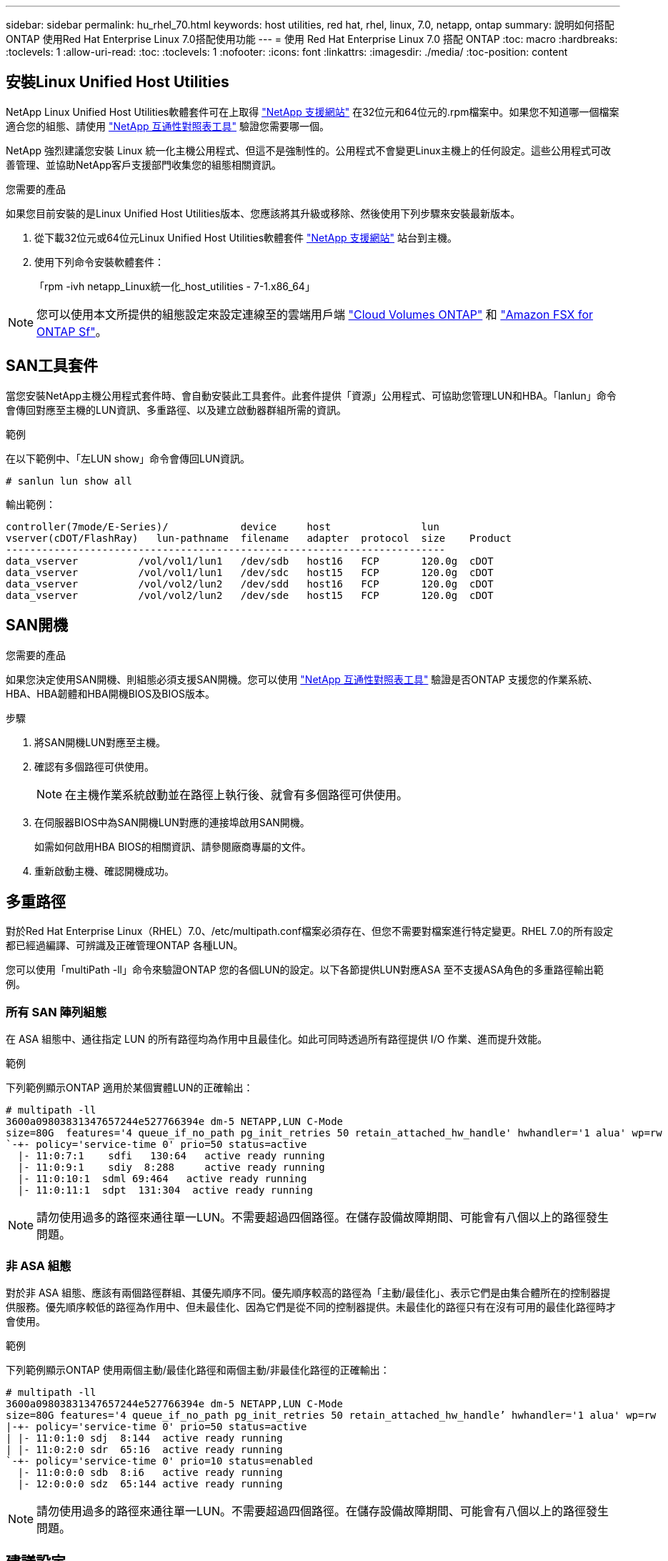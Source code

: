 ---
sidebar: sidebar 
permalink: hu_rhel_70.html 
keywords: host utilities, red hat, rhel, linux, 7.0, netapp, ontap 
summary: 說明如何搭配ONTAP 使用Red Hat Enterprise Linux 7.0搭配使用功能 
---
= 使用 Red Hat Enterprise Linux 7.0 搭配 ONTAP
:toc: macro
:hardbreaks:
:toclevels: 1
:allow-uri-read: 
:toc: 
:toclevels: 1
:nofooter: 
:icons: font
:linkattrs: 
:imagesdir: ./media/
:toc-position: content




== 安裝Linux Unified Host Utilities

NetApp Linux Unified Host Utilities軟體套件可在上取得 link:https://mysupport.netapp.com/site/products/all/details/hostutilities/downloads-tab/download/61343/7.1/downloads["NetApp 支援網站"^] 在32位元和64位元的.rpm檔案中。如果您不知道哪一個檔案適合您的組態、請使用 link:https://mysupport.netapp.com/matrix/#welcome["NetApp 互通性對照表工具"^] 驗證您需要哪一個。

NetApp 強烈建議您安裝 Linux 統一化主機公用程式、但這不是強制性的。公用程式不會變更Linux主機上的任何設定。這些公用程式可改善管理、並協助NetApp客戶支援部門收集您的組態相關資訊。

.您需要的產品
如果您目前安裝的是Linux Unified Host Utilities版本、您應該將其升級或移除、然後使用下列步驟來安裝最新版本。

. 從下載32位元或64位元Linux Unified Host Utilities軟體套件 link:https://mysupport.netapp.com/site/products/all/details/hostutilities/downloads-tab/download/61343/7.1/downloads["NetApp 支援網站"^] 站台到主機。
. 使用下列命令安裝軟體套件：
+
「rpm -ivh netapp_Linux統一化_host_utilities - 7-1.x86_64」




NOTE: 您可以使用本文所提供的組態設定來設定連線至的雲端用戶端 link:https://docs.netapp.com/us-en/cloud-manager-cloud-volumes-ontap/index.html["Cloud Volumes ONTAP"^] 和 link:https://docs.netapp.com/us-en/cloud-manager-fsx-ontap/index.html["Amazon FSX for ONTAP Sf"^]。



== SAN工具套件

當您安裝NetApp主機公用程式套件時、會自動安裝此工具套件。此套件提供「資源」公用程式、可協助您管理LUN和HBA。「lanlun」命令會傳回對應至主機的LUN資訊、多重路徑、以及建立啟動器群組所需的資訊。

.範例
在以下範例中、「左LUN show」命令會傳回LUN資訊。

[source, cli]
----
# sanlun lun show all
----
輸出範例：

[listing]
----
controller(7mode/E-Series)/            device     host               lun
vserver(cDOT/FlashRay)   lun-pathname  filename   adapter  protocol  size    Product
-------------------------------------------------------------------------
data_vserver          /vol/vol1/lun1   /dev/sdb   host16   FCP       120.0g  cDOT
data_vserver          /vol/vol1/lun1   /dev/sdc   host15   FCP       120.0g  cDOT
data_vserver          /vol/vol2/lun2   /dev/sdd   host16   FCP       120.0g  cDOT
data_vserver          /vol/vol2/lun2   /dev/sde   host15   FCP       120.0g  cDOT
----


== SAN開機

.您需要的產品
如果您決定使用SAN開機、則組態必須支援SAN開機。您可以使用 link:https://mysupport.netapp.com/matrix/imt.jsp?components=68128;&solution=1&isHWU&src=IMT["NetApp 互通性對照表工具"^] 驗證是否ONTAP 支援您的作業系統、HBA、HBA韌體和HBA開機BIOS及BIOS版本。

.步驟
. 將SAN開機LUN對應至主機。
. 確認有多個路徑可供使用。
+

NOTE: 在主機作業系統啟動並在路徑上執行後、就會有多個路徑可供使用。

. 在伺服器BIOS中為SAN開機LUN對應的連接埠啟用SAN開機。
+
如需如何啟用HBA BIOS的相關資訊、請參閱廠商專屬的文件。

. 重新啟動主機、確認開機成功。




== 多重路徑

對於Red Hat Enterprise Linux（RHEL）7.0、/etc/multipath.conf檔案必須存在、但您不需要對檔案進行特定變更。RHEL 7.0的所有設定都已經過編譯、可辨識及正確管理ONTAP 各種LUN。

您可以使用「multiPath -ll」命令來驗證ONTAP 您的各個LUN的設定。以下各節提供LUN對應ASA 至不支援ASA角色的多重路徑輸出範例。



=== 所有 SAN 陣列組態

在 ASA 組態中、通往指定 LUN 的所有路徑均為作用中且最佳化。如此可同時透過所有路徑提供 I/O 作業、進而提升效能。

.範例
下列範例顯示ONTAP 適用於某個實體LUN的正確輸出：

[listing]
----
# multipath -ll
3600a09803831347657244e527766394e dm-5 NETAPP,LUN C-Mode
size=80G  features='4 queue_if_no_path pg_init_retries 50 retain_attached_hw_handle' hwhandler='1 alua' wp=rw
`-+- policy='service-time 0' prio=50 status=active
  |- 11:0:7:1    sdfi   130:64   active ready running
  |- 11:0:9:1    sdiy  8:288     active ready running
  |- 11:0:10:1  sdml 69:464   active ready running
  |- 11:0:11:1  sdpt  131:304  active ready running
----

NOTE: 請勿使用過多的路徑來通往單一LUN。不需要超過四個路徑。在儲存設備故障期間、可能會有八個以上的路徑發生問題。



=== 非 ASA 組態

對於非 ASA 組態、應該有兩個路徑群組、其優先順序不同。優先順序較高的路徑為「主動/最佳化」、表示它們是由集合體所在的控制器提供服務。優先順序較低的路徑為作用中、但未最佳化、因為它們是從不同的控制器提供。未最佳化的路徑只有在沒有可用的最佳化路徑時才會使用。

.範例
下列範例顯示ONTAP 使用兩個主動/最佳化路徑和兩個主動/非最佳化路徑的正確輸出：

[listing]
----
# multipath -ll
3600a09803831347657244e527766394e dm-5 NETAPP,LUN C-Mode
size=80G features='4 queue_if_no_path pg_init_retries 50 retain_attached_hw_handle’ hwhandler='1 alua' wp=rw
|-+- policy='service-time 0' prio=50 status=active
| |- 11:0:1:0 sdj  8:144  active ready running
| |- 11:0:2:0 sdr  65:16  active ready running
`-+- policy='service-time 0' prio=10 status=enabled
  |- 11:0:0:0 sdb  8:i6   active ready running
  |- 12:0:0:0 sdz  65:144 active ready running
----

NOTE: 請勿使用過多的路徑來通往單一LUN。不需要超過四個路徑。在儲存設備故障期間、可能會有八個以上的路徑發生問題。



== 建議設定

RHEL 7.0作業系統經過編譯、可辨識ONTAP 出各種不完整的LUN、並自動針對ASA 各種不適用的ASA組態、正確設定所有組態參數。

。 `multipath.conf` 檔案必須存在、多重路徑常駐程式才能啟動、但您可以使用下列命令來建立空的零位元組檔案：

`touch /etc/multipath.conf`

第一次建立此檔案時、您可能需要啟用和啟動多重路徑服務：

[listing]
----
# systemctl enable multipathd
# systemctl start multipathd
----
* 無需直接在中新增任何內容 `multipath.conf` 檔案、除非您有不想由多重路徑管理的裝置、或是現有的設定會覆寫預設值。
* 若要排除不想要的裝置、請將下列語法新增至 `multipath.conf` 檔案。
+
[listing]
----
blacklist {
        wwid <DevId>
        devnode "^(ram|raw|loop|fd|md|dm-|sr|scd|st)[0-9]*"
        devnode "^hd[a-z]"
        devnode "^cciss.*"
}
----
+
更換 `<DevId>` 使用 `WWID` 要排除的裝置字串。

+
.範例
在此範例中、我們將決定裝置的 WWID 並新增至 `multipath.conf` 檔案：

+
.步驟
.. 執行下列命令來判斷WWID：
+
[listing]
----
# /lib/udev/scsi_id -gud /dev/sda
360030057024d0730239134810c0cb833
----
+
`sda` 是我們需要新增至黑名單的本機 SCSI 磁碟。

.. 新增 `WWID` 至中的黑名單 `/etc/multipath.conf`：
+
[listing]
----
blacklist {
     wwid   360030057024d0730239134810c0cb833
     devnode "^(ram|raw|loop|fd|md|dm-|sr|scd|st)[0-9]*"
     devnode "^hd[a-z]"
     devnode "^cciss.*"
}
----




您應該隨時檢查 `/etc/multipath.conf` 舊版設定的檔案、尤其是在預設值區段中、可能會覆寫預設設定。

下表說明了關鍵 `multipathd` 支援的參數ONTAP 和所需的值。如果某個主機連接到其他廠商的LUN、且其中任何參數都被覆寫、則需要稍後在中的節能區段加以修正 `multipath.conf` 特別適用於ONTAP 整個LUN的檔案。如果沒有這麼做、ONTAP 則可能無法如預期般運作。只有在完全瞭解影響的情況下、才應諮詢 NetApp 和 / 或作業系統廠商、以覆寫這些預設值。

[cols="2*"]
|===
| 參數 | 設定 


| DETECT（偵測）_prio | 是的 


| 開發損失_tmo | "無限遠" 


| 容錯回復 | 立即 


| fast_io_f故障_tmo | 5. 


| 功能 | "3 queue_if_no_path pg_init_retries 50" 


| Flip_on_last刪除 | "是" 


| 硬體處理常式 | 「0」 


| no_path_retry | 佇列 


| path_checker_ | "周" 


| path_grouping_policy | "群組by_prio" 


| path_selector | "服務時間0" 


| Polling_時間 間隔 | 5. 


| 優先 | 「NetApp」ONTAP 


| 產品 | LUN.* 


| Retain附加的硬體處理常式 | 是的 


| RR_weight | "統一" 


| 使用者易記名稱 | 否 


| 廠商 | NetApp 
|===
.範例
下列範例說明如何修正被覆寫的預設值。在這種情況下、「multiPath.conf」檔案會定義「path_checker'」和「no_path_retry」的值、這些值與ONTAP 不兼容的現象是什麼。如果因為主機仍連接其他SAN陣列而無法移除、則可針對ONTAP 具有裝置例項的LUN、特別修正這些參數。

[listing]
----
defaults {
   path_checker      readsector0
   no_path_retry      fail
}

devices {
   device {
      vendor         "NETAPP  "
      product         "LUN.*"
      no_path_retry     queue
      path_checker      tur
   }
}
----


=== KVM 設定

您也可以使用建議的設定來設定核心型虛擬機器（KVM）。由於LUN已對應至Hypervisor、因此無需變更KVM設定。



== 已知問題與限制

[cols="4*"]
|===
| NetApp錯誤ID | 標題 | 說明 | Bugzilla ID 


| link:https://mysupport.netapp.com/NOW/cgi-bin/bol?Type=Detail&Display=844417["844417"^] | 在儲存容錯移轉作業的I/O期間、Emulex 16G FC（LPe16002B-M6）主機當機 | 您可能會發現16G FC Emulex（LPe16002B-M6）主機在執行儲存容錯移轉作業時當機。 | link:https://bugzilla.redhat.com/show_bug.cgi?id=1131393["1131393"^] 


| link:https://mysupport.netapp.com/NOW/cgi-bin/bol?Type=Detail&Display=811587["811587"^] | 在儲存容錯移轉作業的I/O期間、Emulex 16G FC（LPe16002B-M6）主機當機 | 您可能會發現16G FC Emulex（LPe16002B-M6）主機在執行儲存容錯移轉作業時當機。 | link:https://bugzilla.redhat.com/show_bug.cgi?id=1079735["109735"^] 


| link:https://mysupport.netapp.com/NOW/cgi-bin/bol?Type=Detail&Display=803071["803071"^] | 在儲存容錯移轉作業的I/O期間、Emulex 16G FC（LPe16002B-M6）主機當機 | 您可能會發現16G FC Emulex（LPe16002B-M6）主機在執行儲存容錯移轉作業時當機。 | link:https://bugzilla.redhat.com/show_bug.cgi?id=1067895["1037895"^] 


| link:https://mysupport.netapp.com/NOW/cgi-bin/bol?Type=Detail&Display=820163["820163."^] | 在執行儲存容錯移轉作業的I/O期間、觀察到QLogic主機當機或路徑故障 | 在執行儲存容錯移轉作業的I/O期間、您可能會看到QLogic主機發生當機或路徑故障。在這類情況下、您可能會看到下列訊息：「發生信箱cmd逾時、字串=x54、MB[0]=x54和儲存至暫存緩衝區的韌體傾印」、這些訊息會導致主機掛起/路徑故障。 | link:https://bugzilla.redhat.com/show_bug.cgi?id=1090378["1090378."^] 


| link:https://mysupport.netapp.com/NOW/cgi-bin/bol?Type=Detail&Display=799323["799323"^] | 在執行儲存容錯移轉作業的I/O期間、發現Emulex FCoE（OCe102-FX-D）主機當機或路徑故障 | 在執行儲存容錯移轉作業的I/O期間、您可能會發現Emulex 10G FCoE主機（OCe102-FX-D）發生主機當機或路徑故障。在這種情況下、您可能會看到下列訊息：「驅動程式的緩衝資源池是空的、IO佔線和SCSI層I/O中止要求狀態」、這些訊息會導致主機掛起/路徑故障。 | link:https://bugzilla.redhat.com/show_bug.cgi?id=1061755["1011755"^] 


| link:https://mysupport.netapp.com/NOW/cgi-bin/bol?Type=Detail&Display=849212["849212"^] | 在執行儲存容錯移轉作業的I/O期間、會觀察到Emulex 16G FC（LPe16002B-M6）主機當機或路徑故障 | 在執行儲存容錯移轉作業的I/O期間、您可能會看到Emulex 16G FC（LPe16002B-M6）主機發生主機當機或路徑故障。在此情況下、您可能會看到下列訊息：「RSCN Timeout Data和iotag x1301 is out of range：Max iotag」（RSCN逾時資料和iotag x1301超出範圍：最大iotag）訊息、導致主機掛起/路徑故障 | link:https://bugzilla.redhat.com/show_bug.cgi?id=1109274["1109274"^] 


| link:https://mysupport.netapp.com/NOW/cgi-bin/bol?Type=Detail&Display=836800["81800"^] | 雖然在RHEL 7.0 OS安裝期間登入成功、但anacondo仍會顯示iSCSI登入失敗訊息 | 當您在iSCSI多重路徑LUN上安裝root（/）時、會在核心命令列中指定乙太網路介面的IP位址、以便在iSCSI服務啟動之前指派IP位址。不過、在開機期間、磁碟機無法在iSCSI服務啟動之前、將IP位址指派給所有的乙太網路連接埠。這會導致在沒有IP位址的介面上iSCSI登入失敗。您會看到iSCSI服務嘗試多次登入、這會導致作業系統開機時間延遲。 | link:https://bugzilla.redhat.com/show_bug.cgi?id=1114966["11149666"^] 


| link:https://mysupport.netapp.com/NOW/cgi-bin/bol?Type=Detail&Display=836875["83675"^] | 在啟動安裝在iSCSI多重路徑LUN上的RHEL 7.0作業系統時、並不一定會指派IP位址 | 安裝RHEL 7.0時、anaconda安裝畫面會顯示iSCSI登入多個目標IP失敗、但iSCSI登入成功。anaconda顯示下列錯誤訊息：「Node Login Failed（節點登入失敗）」您只會在選取多個目標IP進行iSCSI登入時才會看到此錯誤。您可以按一下「確定」按鈕、繼續安裝作業系統。此錯誤不會妨礙iSCSI或RHEL 7.0作業系統的安裝。 | link:https://bugzilla.redhat.com/show_bug.cgi?id=1114820["11148.2"^] 


| link:https://mysupport.netapp.com/NOW/cgi-bin/bol?Type=Detail&Display=836657["836657"^] | anacondon不會在核心cmd行中新增bootdev*引數、以設定安裝在iSCSI多重路徑LUN上之RHEL 7.0 OS的IP位址 | Anaconda不會在核心命令列中新增bootdev*引數、您可在iSCSI多重路徑LUN上安裝RHEL 7.0 OS期間、於其中設定IPV4位址。這可防止在RHEL 7.0開機期間、將IP位址指派給任何設定為與儲存子系統建立iSCSI工作階段的乙太網路介面。由於未建立iSCSI工作階段、因此在作業系統開機時不會發現根LUN、因此作業系統開機失敗。 | link:https://bugzilla.redhat.com/show_bug.cgi?id=1114464["1114464"^] 
|===